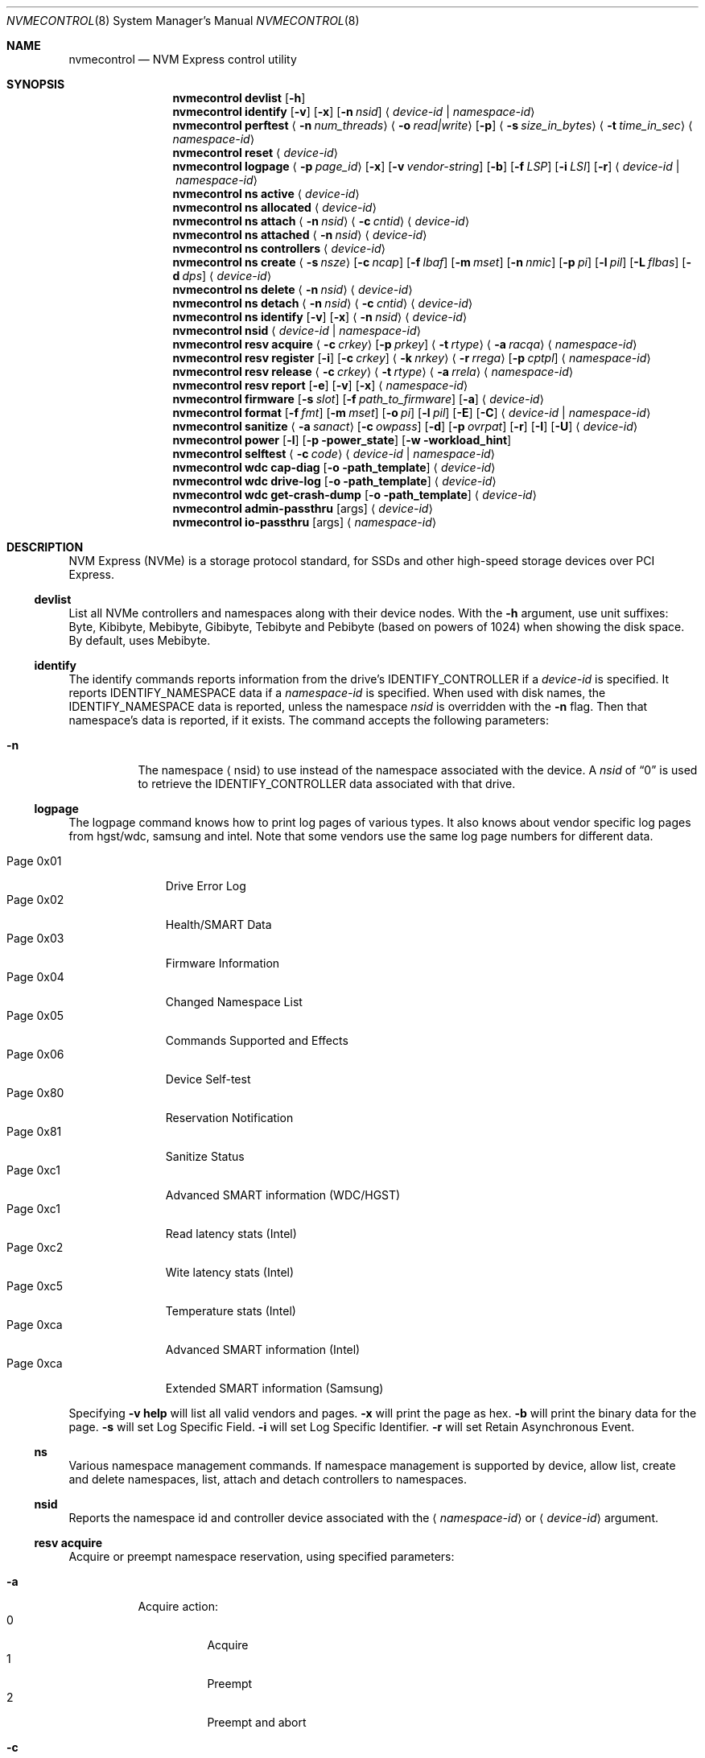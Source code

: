 .\"
.\" Copyright (c) 2020 Warner Losh <imp@FreeBSD.org>
.\" Copyright (c) 2018-2019 Alexander Motin <mav@FreeBSD.org>
.\" Copyright (c) 2012 Intel Corporation
.\" All rights reserved.
.\"
.\" Redistribution and use in source and binary forms, with or without
.\" modification, are permitted provided that the following conditions
.\" are met:
.\" 1. Redistributions of source code must retain the above copyright
.\"    notice, this list of conditions, and the following disclaimer,
.\"    without modification.
.\" 2. Redistributions in binary form must reproduce at minimum a disclaimer
.\"    substantially similar to the "NO WARRANTY" disclaimer below
.\"    ("Disclaimer") and any redistribution must be conditioned upon
.\"    including a substantially similar Disclaimer requirement for further
.\"    binary redistribution.
.\"
.\" NO WARRANTY
.\" THIS SOFTWARE IS PROVIDED BY THE COPYRIGHT HOLDERS AND CONTRIBUTORS
.\" "AS IS" AND ANY EXPRESS OR IMPLIED WARRANTIES, INCLUDING, BUT NOT
.\" LIMITED TO, THE IMPLIED WARRANTIES OF MERCHANTIBILITY AND FITNESS FOR
.\" A PARTICULAR PURPOSE ARE DISCLAIMED. IN NO EVENT SHALL THE COPYRIGHT
.\" HOLDERS OR CONTRIBUTORS BE LIABLE FOR SPECIAL, EXEMPLARY, OR CONSEQUENTIAL
.\" DAMAGES (INCLUDING, BUT NOT LIMITED TO, PROCUREMENT OF SUBSTITUTE GOODS
.\" OR SERVICES; LOSS OF USE, DATA, OR PROFITS; OR BUSINESS INTERRUPTION)
.\" HOWEVER CAUSED AND ON ANY THEORY OF LIABILITY, WHETHER IN CONTRACT,
.\" STRICT LIABILITY, OR TORT (INCLUDING NEGLIGENCE OR OTHERWISE) ARISING
.\" IN ANY WAY OUT OF THE USE OF THIS SOFTWARE, EVEN IF ADVISED OF THE
.\" POSSIBILITY OF SUCH DAMAGES.
.\"
.\" nvmecontrol man page.
.\"
.\" Author: Jim Harris <jimharris@FreeBSD.org>
.\"
.\" $FreeBSD$
.\"
.Dd December 14, 2022
.Dt NVMECONTROL 8
.Os
.Sh NAME
.Nm nvmecontrol
.Nd NVM Express control utility
.Sh SYNOPSIS
.Nm
.Ic devlist
.Op Fl h
.Nm
.Ic identify
.Op Fl v
.Op Fl x
.Op Fl n Ar nsid
.Aq Ar device-id | Ar namespace-id
.Nm
.Ic perftest
.Aq Fl n Ar num_threads
.Aq Fl o Ar read|write
.Op Fl p
.Aq Fl s Ar size_in_bytes
.Aq Fl t Ar time_in_sec
.Aq Ar namespace-id
.Nm
.Ic reset
.Aq Ar device-id
.Nm
.Ic logpage
.Aq Fl p Ar page_id
.Op Fl x
.Op Fl v Ar vendor-string
.Op Fl b
.Op Fl f Ar LSP
.Op Fl i Ar LSI
.Op Fl r
.Aq Ar device-id | Ar namespace-id
.Nm
.Ic ns active
.Aq Ar device-id
.Nm
.Ic ns allocated
.Aq Ar device-id
.Nm
.Ic ns attach
.Aq Fl n Ar nsid
.Aq Fl c Ar cntid
.Aq Ar device-id
.Nm
.Ic ns attached
.Aq Fl n Ar nsid
.Aq Ar device-id
.Nm
.Ic ns controllers
.Aq Ar device-id
.Nm
.Ic ns create
.Aq Fl s Ar nsze
.Op Fl c Ar ncap
.Op Fl f Ar lbaf
.Op Fl m Ar mset
.Op Fl n Ar nmic
.Op Fl p Ar pi
.Op Fl l Ar pil
.Op Fl L Ar flbas
.Op Fl d Ar dps
.Aq Ar device-id
.Nm
.Ic ns delete
.Aq Fl n Ar nsid
.Aq Ar device-id
.Nm
.Ic ns detach
.Aq Fl n Ar nsid
.Aq Fl c Ar cntid
.Aq Ar device-id
.Nm
.Ic ns identify
.Op Fl v
.Op Fl x
.Aq Fl n Ar nsid
.Aq Ar device-id
.Nm
.Ic nsid
.Aq Ar device-id | Ar namespace-id
.Nm
.Ic resv acquire
.Aq Fl c Ar crkey
.Op Fl p Ar prkey
.Aq Fl t Ar rtype
.Aq Fl a Ar racqa
.Aq Ar namespace-id
.Nm
.Ic resv register
.Op Fl i
.Op Fl c Ar crkey
.Aq Fl k Ar nrkey
.Aq Fl r Ar rrega
.Op Fl p Ar cptpl
.Aq Ar namespace-id
.Nm
.Ic resv release
.Aq Fl c Ar crkey
.Aq Fl t Ar rtype
.Aq Fl a Ar rrela
.Aq Ar namespace-id
.Nm
.Ic resv report
.Op Fl e
.Op Fl v
.Op Fl x
.Aq Ar namespace-id
.Nm
.Ic firmware
.Op Fl s Ar slot
.Op Fl f Ar path_to_firmware
.Op Fl a
.Aq Ar device-id
.Nm
.Ic format
.Op Fl f Ar fmt
.Op Fl m Ar mset
.Op Fl o Ar pi
.Op Fl l Ar pil
.Op Fl E
.Op Fl C
.Aq Ar device-id | Ar namespace-id
.Nm
.Ic sanitize
.Aq Fl a Ar sanact
.Op Fl c Ar owpass
.Op Fl d
.Op Fl p Ar ovrpat
.Op Fl r
.Op Fl I
.Op Fl U
.Aq Ar device-id
.Nm
.Ic power
.Op Fl l
.Op Fl p power_state
.Op Fl w workload_hint
.Nm
.Ic selftest
.Aq Fl c Ar code
.Aq Ar device-id | Ar namespace-id
.Nm
.Ic wdc cap-diag
.Op Fl o path_template
.Aq Ar device-id
.Nm
.Ic wdc drive-log
.Op Fl o path_template
.Aq Ar device-id
.Nm
.Ic wdc get-crash-dump
.Op Fl o path_template
.Aq Ar device-id
.\" .Nm
.\" .Ic wdc purge
.\" .Aq device-id
.\" .Nm
.\" .Ic wdc purge-monitor
.\" .Aq device-id
.Nm
.Ic admin-passthru
.Op args
.Aq Ar device-id
.Nm
.Ic io-passthru
.Op args
.Aq Ar namespace-id
.Sh DESCRIPTION
NVM Express (NVMe) is a storage protocol standard, for SSDs and other
high-speed storage devices over PCI Express.
.Ss devlist
List all NVMe controllers and namespaces along with their device nodes.
With the
.Fl h
argument, use unit suffixes: Byte, Kibibyte, Mebibyte, Gibibyte, Tebibyte
and Pebibyte (based on powers of 1024) when showing the disk space.
By default, uses Mebibyte.
.Ss identify
The identify commands reports information from the drive's
.Dv IDENTIFY_CONTROLLER
if a
.Ar device-id
is specified.
It reports
.Dv IDENTIFY_NAMESPACE
data if a
.Ar namespace-id
is specified.
When used with disk names, the
.Dv IDENTIFY_NAMESPACE
data is reported, unless the namespace
.Ar nsid
is overridden with the
.Fl n
flag.
Then that namespace's data is reported, if it exists.
The command accepts the following parameters:
.Bl -tag -width 6n
.It Fl n
The namespace
.Aq nsid
to use instead of the namespace associated with the device.
A
.Ar nsid
of
.Dq 0
is used to retrieve the
.Dv IDENTIFY_CONTROLLER
data associated with that drive.
.El
.Ss logpage
The logpage command knows how to print log pages of various types.
It also knows about vendor specific log pages from hgst/wdc, samsung and intel.
Note that some vendors use the same log page numbers for different data.
.Pp
.Bl -tag -compact -width "Page 0x00"
.It Dv Page 0x01
Drive Error Log
.It Dv Page 0x02
Health/SMART Data
.It Dv Page 0x03
Firmware Information
.It Dv Page 0x04
Changed Namespace List
.It Dv Page 0x05
Commands Supported and Effects
.It Dv Page 0x06
Device Self-test
.It Dv Page 0x80
Reservation Notification
.It Dv Page 0x81
Sanitize Status
.It Dv Page 0xc1
Advanced SMART information (WDC/HGST)
.It Dv Page 0xc1
Read latency stats (Intel)
.It Dv Page 0xc2
Wite latency stats (Intel)
.It Dv Page 0xc5
Temperature stats (Intel)
.It Dv Page 0xca
Advanced SMART information (Intel)
.It Dv Page 0xca
Extended SMART information (Samsung)
.El
.Pp
Specifying
.Fl v
.Ic help
will list all valid vendors and pages.
.Fl x
will print the page as hex.
.Fl b
will print the binary data for the page.
.Fl s
will set Log Specific Field.
.Fl i
will set Log Specific Identifier.
.Fl r
will set Retain Asynchronous Event.
.Ss ns
Various namespace management commands.
If namespace management is supported by device, allow list, create and delete
namespaces, list, attach and detach controllers to namespaces.
.Ss nsid
Reports the namespace id and controller device associated with the
.Aq Ar namespace-id
or
.Aq Ar device-id
argument.
.Ss resv acquire
Acquire or preempt namespace reservation, using specified parameters:
.Bl -tag -width 6n
.It Fl a
Acquire action:
.Bl -tag -compact -width 6n
.It Dv 0
Acquire
.It Dv 1
Preempt
.It Dv 2
Preempt and abort
.El
.It Fl c
Current reservation key.
.It Fl p
Preempt reservation key.
.It Fl t
Reservation type:
.Bl -tag -compact -width 6n
.It Dv 1
Write Exclusive
.It Dv 2
Exclusive Access
.It Dv 3
Write Exclusive - Registrants Only
.It Dv 4
Exclusive Access - Registrants Only
.It Dv 5
Write Exclusive - All Registrants
.It Dv 6
Exclusive Access - All Registrants
.El
.El
.Ss resv register
Register, unregister or replace reservation key, using specified parameters:
.Bl -tag -width 6n
.It Fl c
Current reservation key.
.It Fl k
New reservation key.
.It Fl r
Register action:
.Bl -tag -compact -width 6n
.It Dv 0
Register
.It Dv 1
Unregister
.It Dv 2
Replace
.El
.It Fl i
Ignore Existing Key
.It Fl p
Change Persist Through Power Loss State:
.Bl -tag -compact -width 6n
.It Dv 0
No change to PTPL state
.It Dv 2
Set PTPL state to ‘0’.
Reservations are released and registrants are cleared on a power on.
.It Dv 3
Set PTPL state to ‘1’.
Reservations and registrants persist across a power loss.
.El
.El
.Ss resv release
Release or clear reservation, using specified parameters:
.Bl -tag -width 6n
.It Fl c
Current reservation key.
.It Fl t
Reservation type.
.It Fl a
Release action:
.Bl -tag -compact -width 6n
.It Dv 0
Release
.It Dv 1
Clean
.El
.El
.Ss resv report
Print reservation status, using specified parameters:
.Bl -tag -width 6n
.It Fl x
Print reservation status in hex.
.It Fl e
Use Extended Data Structure.
.El
.Ss format
Format either specified namespace, or all namespaces of specified controller,
using specified parameters:
.Ar fmt
LBA Format,
.Ar mset
Metadata Settings,
.Ar pi
Protection Information,
.Ar pil
Protection Information Location.
When formatting specific namespace, existing values are used as defaults.
When formatting all namespaces, all parameters should be specified.
Some controllers may not support formatting or erasing specific or all
namespaces.
Option
.Fl E
enables User Data Erase during format.
Option
.Fl C
enables Cryptographic Erase during format.
.Ss sanitize
Sanitize NVM subsystem of specified controller,
using specified parameters:
.Bl -tag -width 6n
.It Fl a Ar operation
Specify the sanitize operation to perform.
.Bl -tag -width 16n
.It overwrite
Perform an overwrite operation by writing a user supplied
data pattern to the device one or more times.
The pattern is given by the
.Fl p
argument.
The number of times is given by the
.Fl c
argument.
.It block
Perform a block erase operation.
All the device's blocks are set to a vendor defined
value, typically zero.
.It crypto
Perform a cryptographic erase operation.
The encryption keys are changed to prevent the decryption
of the data.
.It exitfailure
Exits a previously failed sanitize operation.
A failed sanitize operation can only be exited if it was
run in the unrestricted completion mode, as provided by the
.Fl U
argument.
.El
.It Fl c Ar passes
The number of passes when performing an
.Sq overwrite
operation.
Valid values are between 1 and 16.
The default is 1.
.It Fl d
No Deallocate After Sanitize.
.It Fl I
When performing an
.Sq overwrite
operation, the pattern is inverted between consecutive passes.
.It Fl p Ar pattern
32 bits of pattern to use when performing an
.Sq overwrite
operation.
The pattern is repeated as needed to fill each block.
.It Fl U
Perform the sanitize in the unrestricted completion mode.
If the operation fails, it can later be exited with the
.Sq exitfailure
operation.
.It Fl r
Run in
.Dq report only
mode.
This will report status on a sanitize that is already running on the drive.
.El
.Ss power
Manage the power modes of the NVMe controller.
.Bl -tag -width 6n
.It Fl l
List all supported power modes.
.It Fl p Ar mode
Set the power mode to
.Ar mode .
This must be a mode listed with the
.Dl nvmecontrol power -l
command.
.It Fl w Ar hint
Set the workload hint for automatic power mode control.
.Bl -tag -compact -width 6n
.It 0
No workload hint is provided.
.It 1
Extended idle period workload.
The device is often idle for minutes at a time.
A burst of write commands comes in over a period of seconds.
Then the device returns to being idle.
.It 2
Heavy sequential writes.
A huge number of sequential writes will be submitted, filling the submission queues.
.It Other
All other values are reserved and have no standard meaning.
.El
Please see the
.Dq NVM Subsystem Workloads
section of the relevant NVM Express Base Standard for details.
.El
.Ss selftest
Start the specified device self-test:
.Bl -tag -width 6n
.It Fl c Ar code
Specify the device self-test command code.
Common codes are:
.Bl -tag -compact -width 6n
.It Dv 0x1
Start a short device self-test operation
.It Dv 0x2
Start an extended device self-test operation
.It Dv 0xe
Start a vendor specific device self-test operation
.It Dv 0xf
Abort the device self-test operation
.El
.El
.Ss wdc
The various wdc command retrieve log data from the wdc/hgst drives.
The
.Fl o
flag specifies a path template to use to output the files.
Each file takes the path template (which defaults to nothing), appends
the drive's serial number and the type of dump it is followed
by .bin.
These logs must be sent to the vendor for analysis.
This tool only provides a way to extract them.
.Ss passthru
The
.Dq admin-passthru
and
.Dq io-passthru
commands send NVMe commands to
either the administrative or the data part of the device.
These commands are expected to be compatible with nvme-cli.
Please see the NVM Express Base Standard for details.
.Bl -tag -width 16n
.It Fl o -opcode Ar opcode
Opcode to send.
.It Fl 2 -cdw2 Ar value
32-bit value for CDW2.
.It Fl 3 -cdw3 Ar value
32-bit value for CDW3.
.It Fl 4 -cdw10 Ar value
32-bit value for CDW10.
.It Fl 5 -cdw11 Ar value
32-bit value for CDW11.
.It Fl 6 -cdw12 Ar value
32-bit value for CDW12.
.It Fl 7 -cdw13 Ar value
32-bit value for CDW13.
.It Fl 8 -cdw14 Ar value
32-bit value for CDW14.
.It Fl 9 -cdw15 Ar value
32-bit value for CDW15.
.It Fl l -data-len
Length of the data for I/O (bytes).
.It Fl m -metadata-len
Length of the metadata segment for command (bytes).
This is ignored and not implemented in
.Xr nvme 4 .
.It Fl f -flags
Nvme command flags.
.It Fl n -namespace-id
Namespace ID for command (Ignored).
.It Fl p -prefill
Value to prefill payload with.
.It Fl b -raw-binary
Output in binary format (otherwise a hex dump is produced).
.It Fl d -dry-run
Do not actually execute the command, but perform sanity checks on it.
.It Fl r -read
Command reads data from the device.
.It Fl s -show-command
Show all the command values on stdout.
.It Fl w -write
Command writes data to the device.
.El
.Pp
Send arbitrary commands to the device.
Can be used to extract vendor specific logs.
Transfers to/from the device possible, but limited to
.Dv MAXPHYS
bytes.
Commands either read data or write it, but not both.
Commands needing metadata are not supported by the
.Xr nvme 4
drive.
.Sh DEVICE NAMES
Where
.Aq Ar namespace-id
is required, you can use either the
.Pa nvmeXnsY
device, or the disk device such as
.Pa ndaZ
or
.Pa nvdZ .
The leading
.Pa /dev/
is omitted.
Where
.Aq Ar device-id
is required, you can use either the
.Pa nvmeX
device, or the disk device such as
.Pa ndaZ
or
.Pa nvdZ .
For commands that take an optional
.Aq nsid
you can use it to get information on other namespaces, or to query the
drive itself.
A
.Aq nsid
of
.Dq 0
means query the drive itself.
.Sh EXAMPLES
.Dl nvmecontrol devlist
.Pp
Display a list of NVMe controllers and namespaces along with their device nodes.
.Pp
.Dl nvmecontrol identify nvme0
.Dl nvmecontrol identify -n 0 nvd0
.Pp
Display a human-readable summary of the nvme0
.Dv IDENTIFY_CONTROLLER
data.
In this example, nvd0 is connected to nvme0.
.Pp
.Dl nvmecontrol identify -x -v nvme0ns1
.Dl nvmecontrol identify -x -v -n 1 nvme0
.Pp
Display an hexadecimal dump of the nvme0
.Dv IDENTIFY_NAMESPACE
data for namespace 1.
.Pp
.Dl nvmecontrol perftest -n 32 -o read -s 512 -t 30 nvme0ns1
.Pp
Run a performance test on nvme0ns1 using 32 kernel threads for 30 seconds.
Each thread will issue a single 512 byte read command.
Results are printed to stdout when 30 seconds expires.
.Pp
.Dl nvmecontrol reset nvme0
.Dl nvmecontrol reset nda4
.Pp
Perform a controller-level reset of the nvme0 controller.
In this example, nda4 is wired to nvme0.
.Pp
.Dl nvmecontrol logpage -p 1 nvme0
.Pp
Display a human-readable summary of the nvme0 controller's Error Information Log.
Log pages defined by the NVMe specification include Error Information Log (ID=1),
SMART/Health Information Log (ID=2), and Firmware Slot Log (ID=3).
.Pp
.Dl nvmecontrol logpage -p 0xc1 -v wdc nvme0
.Pp
Display a human-readable summary of the nvme0's wdc-specific advanced
SMART data.
.Pp
.Dl nvmecontrol logpage -p 1 -x nvme0
.Pp
Display a hexadecimal dump of the nvme0 controller's Error Information Log.
.Pp
.Dl nvmecontrol logpage -p 0xcb -b nvme0 > /tmp/page-cb.bin
.Pp
Print the contents of vendor specific page 0xcb as binary data on
standard out.
Redirect it to a temporary file.
.Pp
.Dl nvmecontrol firmware -s 2 -f /tmp/nvme_firmware nvme0
.Pp
Download the firmware image contained in "/tmp/nvme_firmware" to slot 2 of the
nvme0 controller, but do not activate the image.
.Pp
.Dl nvmecontrol firmware -s 4 -a nvme0
.Pp
Activate the firmware in slot 4 of the nvme0 controller on the next reset.
.Pp
.Dl nvmecontrol firmware -s 7 -f /tmp/nvme_firmware -a nvme0
.Pp
Download the firmware image contained in "/tmp/nvme_firmware" to slot 7 of the
nvme0 controller and activate it on the next reset.
.Pp
.Dl nvmecontrol power -l nvme0
.Pp
List all the current power modes.
.Pp
.Dl nvmecontrol power -p 3 nvme0
.Pp
Set the current power mode.
.Pp
.Dl nvmecontrol power nvme0
.Pp
Get the current power mode.
.Pp
.Dl nvmecontrol identify -n 0 nda0
.Pp
Identify the drive data associated with the
.Pa nda0
device.
The corresponding
.Pa nvmeX
devices is used automatically.
.Pp
.Dl nvmecontrol identify nda0
.Pp
Get the namespace parameters associated with the
.Pa nda0
device.
The corresponding
.Pa nvmeXnsY
device is used automatically.
.Sh DYNAMIC LOADING
The directories
.Pa /lib/nvmecontrol
and
.Pa /usr/local/lib/nvmecontrol
are scanned for any .so files.
These files are loaded.
The members of the
.Va top
linker set are added to the top-level commands.
The members of the
.Va logpage
linker set are added to the logpage parsers.
.Sh SEE ALSO
.Rs
.%T The NVM Express Base Specification
.%D June 10, 2019
.%U https://nvmexpress.org/wp-content/uploads/NVM-Express-1_4-2019.06.10-Ratified.pdf
.Re
.Sh HISTORY
The
.Nm
utility appeared in
.Fx 9.2 .
.Sh AUTHORS
.An -nosplit
.Nm
was developed by Intel and originally written by
.An Jim Harris Aq Mt jimharris@FreeBSD.org .
.Pp
This man page was written by
.An Jim Harris Aq Mt jimharris@FreeBSD.org .
